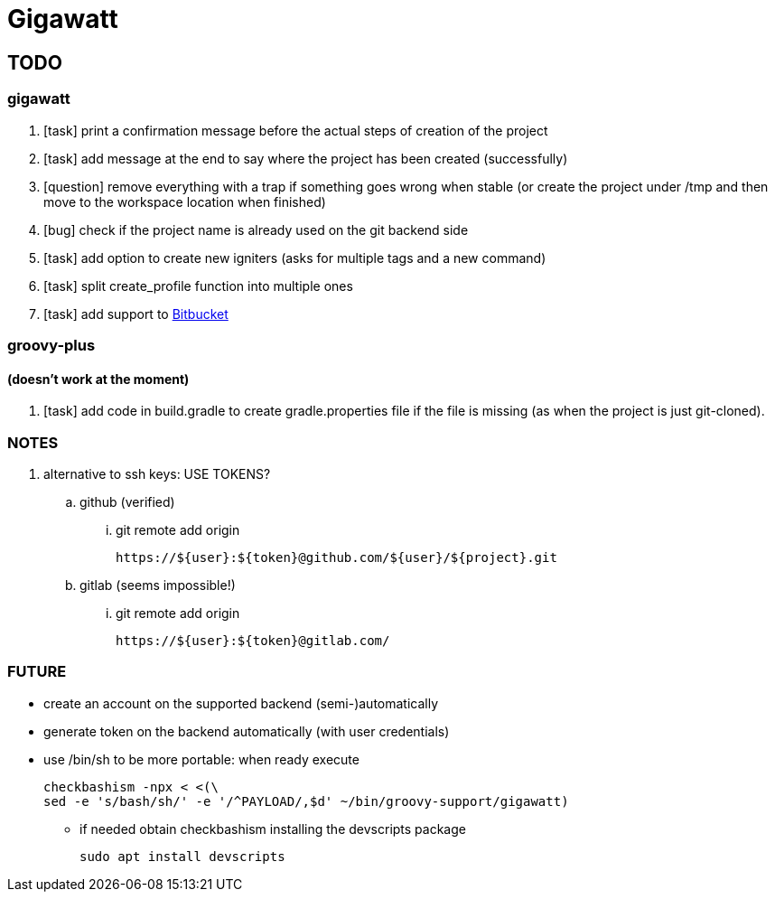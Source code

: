 = Gigawatt

// TODO {{{
== TODO

// gigawatt {{{
=== gigawatt
. [task] print a confirmation message before the actual steps of creation of the project
. [task] add message at the end to say where the project has been created (successfully)
. [question] remove everything with a +trap+ if something goes wrong when stable (or create the project under /tmp and then move to the workspace location when finished)
. [bug] check if the project name is already used on the git backend side
. [task] add option to create new igniters (asks for multiple tags and a new command)
. [task] split create_profile function into multiple ones
. [task] add support to https://bitbucket.org[Bitbucket]
// }}}

// groovy-plus {{{
=== groovy-plus
==== (doesn't work at the moment)
. [task] add code in +build.gradle+ to create +gradle.properties+ file if
   the file is missing (as when the project is just git-cloned).
// }}}

// NOTES {{{
=== NOTES
. alternative to ssh keys: USE TOKENS?
.. github (verified)
... git remote add origin

 https://${user}:${token}@github.com/${user}/${project}.git

.. gitlab (seems impossible!)
... git remote add origin

 https://${user}:${token}@gitlab.com/

// }}}

// FUTURE {{{
=== FUTURE
* create an account on the supported backend (semi-)automatically
* generate token on the backend automatically (with user credentials)
* use +/bin/sh+ to be more portable: when ready execute

 checkbashism -npx < <(\
	sed -e 's/bash/sh/' -e '/^PAYLOAD/,$d' ~/bin/groovy-support/gigawatt)

** if needed obtain checkbashism installing the +devscripts+ package

 sudo apt install devscripts

// }}}

// vim: ft=asciidoc:fdm=marker
